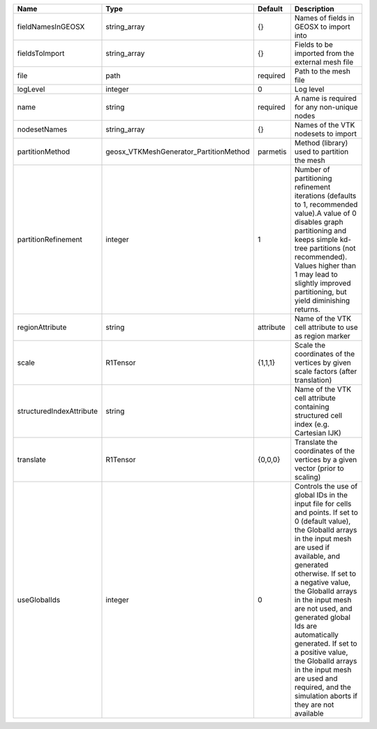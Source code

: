 

======================== ====================================== ========= ============================================================================================================================================================================================================================================================================================================================================================================================================================================================================ 
Name                     Type                                   Default   Description                                                                                                                                                                                                                                                                                                                                                                                                                                                                  
======================== ====================================== ========= ============================================================================================================================================================================================================================================================================================================================================================================================================================================================================ 
fieldNamesInGEOSX        string_array                           {}        Names of fields in GEOSX to import into                                                                                                                                                                                                                                                                                                                                                                                                                                      
fieldsToImport           string_array                           {}        Fields to be imported from the external mesh file                                                                                                                                                                                                                                                                                                                                                                                                                            
file                     path                                   required  Path to the mesh file                                                                                                                                                                                                                                                                                                                                                                                                                                                        
logLevel                 integer                                0         Log level                                                                                                                                                                                                                                                                                                                                                                                                                                                                    
name                     string                                 required  A name is required for any non-unique nodes                                                                                                                                                                                                                                                                                                                                                                                                                                  
nodesetNames             string_array                           {}        Names of the VTK nodesets to import                                                                                                                                                                                                                                                                                                                                                                                                                                          
partitionMethod          geosx_VTKMeshGenerator_PartitionMethod parmetis  Method (library) used to partition the mesh                                                                                                                                                                                                                                                                                                                                                                                                                                  
partitionRefinement      integer                                1         Number of partitioning refinement iterations (defaults to 1, recommended value).A value of 0 disables graph partitioning and keeps simple kd-tree partitions (not recommended). Values higher than 1 may lead to slightly improved partitioning, but yield diminishing returns.                                                                                                                                                                                              
regionAttribute          string                                 attribute Name of the VTK cell attribute to use as region marker                                                                                                                                                                                                                                                                                                                                                                                                                       
scale                    R1Tensor                               {1,1,1}   Scale the coordinates of the vertices by given scale factors (after translation)                                                                                                                                                                                                                                                                                                                                                                                             
structuredIndexAttribute string                                           Name of the VTK cell attribute containing structured cell index (e.g. Cartesian IJK)                                                                                                                                                                                                                                                                                                                                                                                         
translate                R1Tensor                               {0,0,0}   Translate the coordinates of the vertices by a given vector (prior to scaling)                                                                                                                                                                                                                                                                                                                                                                                               
useGlobalIds             integer                                0         Controls the use of global IDs in the input file for cells and points. If set to 0 (default value), the GlobalId arrays in the input mesh are used if available, and generated otherwise. If set to a negative value, the GlobalId arrays in the input mesh are not used, and generated global Ids are automatically generated. If set to a positive value, the GlobalId arrays in the input mesh are used and required, and the simulation aborts if they are not available 
======================== ====================================== ========= ============================================================================================================================================================================================================================================================================================================================================================================================================================================================================ 


